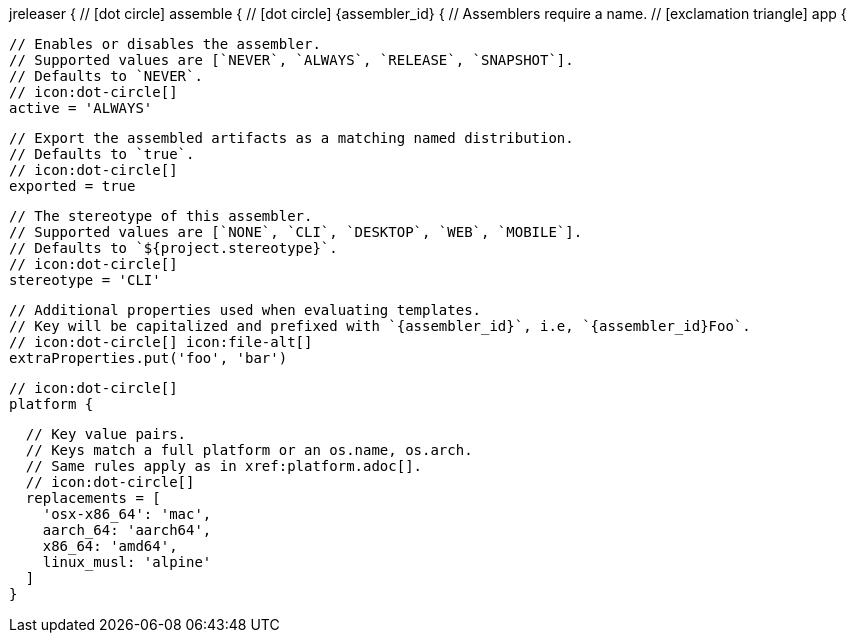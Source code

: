 jreleaser {
  // icon:dot-circle[]
  assemble {
    // icon:dot-circle[]
    {assembler_id} {
      // Assemblers require a name.
      // icon:exclamation-triangle[]
      app {

        // Enables or disables the assembler.
        // Supported values are [`NEVER`, `ALWAYS`, `RELEASE`, `SNAPSHOT`].
        // Defaults to `NEVER`.
        // icon:dot-circle[]
        active = 'ALWAYS'

        // Export the assembled artifacts as a matching named distribution.
        // Defaults to `true`.
        // icon:dot-circle[]
        exported = true

        // The stereotype of this assembler.
        // Supported values are [`NONE`, `CLI`, `DESKTOP`, `WEB`, `MOBILE`].
        // Defaults to `${project.stereotype}`.
        // icon:dot-circle[]
        stereotype = 'CLI'

        // Additional properties used when evaluating templates.
        // Key will be capitalized and prefixed with `{assembler_id}`, i.e, `{assembler_id}Foo`.
        // icon:dot-circle[] icon:file-alt[]
        extraProperties.put('foo', 'bar')

        // icon:dot-circle[]
        platform {

          // Key value pairs.
          // Keys match a full platform or an os.name, os.arch.
          // Same rules apply as in xref:platform.adoc[].
          // icon:dot-circle[]
          replacements = [
            'osx-x86_64': 'mac',
            aarch_64: 'aarch64',
            x86_64: 'amd64',
            linux_musl: 'alpine'
          ]
        }